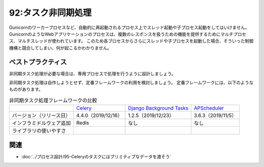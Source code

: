 ===================
92:タスク非同期処理
===================

.. maigo:: ワーカープロセスからスレッド起動

    * 後輩W：ちょっとわからない不具合があって、相談に乗ってください。タスクの非同期処理を実装したんですが、たまに処理が行われないことがあるんです。
    * 先輩T：非同期処理、どうしてやりたいんだっけ。
    * 後輩W：Webアプリケーションでボタンを押したときに、時間がかかる処理をやりつつ、ブラウザにはすぐレスポンスを返すためです。
    * 先輩T：んー、なるほど。その非同期処理はどうやって実装したの？
    * 後輩W：スレッドで動かしてます。
    * 先輩T：あー、それが原因だろうね。タスク処理用のスレッドをGunicornプロセスから起動したために、Gunicornのワーカープロセスが自動再起動したときにおかしくなってるんだと思うよ。

.. index:: Gunicorn
.. index:: ワーカープロセス
.. index:: プロセス
.. index:: スレッド

Gunicornのワーカープロセスなど、自動的に再起動されるプロセス上でスレッド起動や子プロセス起動をしてはいけません。
GunicornのようなWebアプリケーションのプロセスは、複数のレスポンスを扱うための機能を提供するためにマルチプロセス、マルチスレッドが使われています。
このため各プロセスからさらにスレッドや子プロセスを起動した場合、そういった制御機構と競合してしまい、何が起こるかわかりません。

.. omission::

ベストプラクティス
==================

非同期タスク処理が必要な場合は、専用プロセスで処理を行うように設計しましょう。

非同期タスク処理は自作しようとせず、定番フレームワークの利用を検討しましょう。
定番フレームワークには、以下のようなものがあります。

.. index:: Celery
.. index:: Django Background Tasks
.. index:: APScheduler

.. csv-table:: 非同期タスク処理フレームワークの比較

   ,`Celery`_,`Django Background Tasks`_, `APScheduler`_
   バージョン（リリース日）,4.4.0（2019/12/16）,1.2.5（2019/12/23）,3.6.3（2019/11/5）
   インフラミドルウェア追加,Redis,なし,なし
   ライブラリの使いやすさ,

.. omission::

.. _Celery: http://www.celeryproject.org/
.. _Django Background Tasks: https://django-background-tasks.readthedocs.io/
.. _APScheduler: https://pypi.org/project/APScheduler/

関連
====

* :doc:`../プロセス設計/95-Celeryのタスクにはプリミティブなデータを渡そう`
